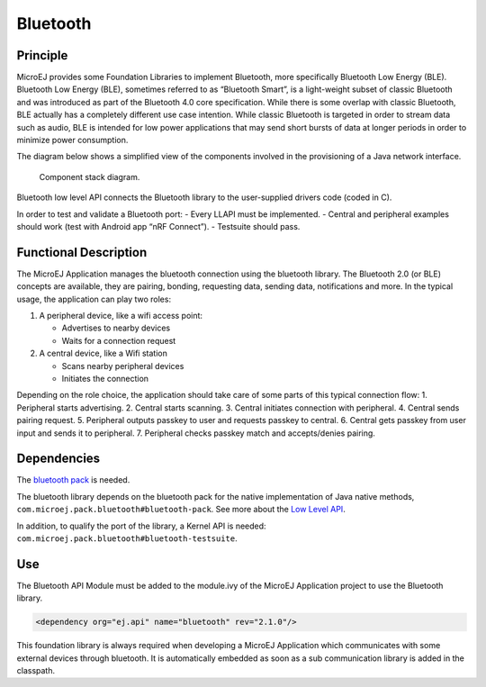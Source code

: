 .. _pack_bluetooth:

=========
Bluetooth
=========

Principle
=========

MicroEJ provides some Foundation Libraries to implement Bluetooth, more
specifically Bluetooth Low Energy (BLE). Bluetooth Low Energy (BLE),
sometimes referred to as “Bluetooth Smart”, is a light-weight subset of
classic Bluetooth and was introduced as part of the Bluetooth 4.0 core
specification. While there is some overlap with classic Bluetooth, BLE
actually has a completely different use case intention. While classic
Bluetooth is targeted in order to stream data such as audio, BLE is
intended for low power applications that may send short bursts of data
at longer periods in order to minimize power consumption.

The diagram below shows a simplified view of the components involved in
the provisioning of a Java network interface.

.. figure:: images/bluetooth-principle-diagram.png
   :alt: Component stack diagram.

   Component stack diagram.

Bluetooth low level API connects the Bluetooth library to the
user-supplied drivers code (coded in C).

In order to test and validate a Bluetooth port: 
- Every LLAPI must be
implemented. 
- Central and peripheral examples should work (test with
Android app “nRF Connect”). 
- Testsuite should pass.

Functional Description
======================

The MicroEJ Application manages the bluetooth connection using the
bluetooth library. The Bluetooth 2.0 (or BLE) concepts are available,
they are pairing, bonding, requesting data, sending data, notifications
and more. In the typical usage, the application can play two roles:

1. A peripheral device, like a wifi access point:

   -  Advertises to nearby devices
   -  Waits for a connection request

2. A central device, like a Wifi station

   -  Scans nearby peripheral devices
   -  Initiates the connection

Depending on the role choice, the application should take care of some
parts of this typical connection flow: 
1. Peripheral starts advertising.
2. Central starts scanning. 
3. Central initiates connection with peripheral. 
4. Central sends pairing request. 
5. Peripheral outputs passkey to user and requests passkey to central. 
6. Central gets passkey from user input and sends it to peripheral. 
7. Peripheral checks passkey match and accepts/denies pairing.

Dependencies
============

The `bluetooth
pack <https://docs.microej.com/en/latest/PlatformDeveloperGuide/platformQualification.html#bluetooth-pack>`__
is needed.

The bluetooth library depends on the bluetooth pack for the native
implementation of Java native methods,
``com.microej.pack.bluetooth#bluetooth-pack``. See more about the `Low
Level
API <https://docs.microej.com/en/latest/PlatformDeveloperGuide/appendix/llapi.html>`__.

In addition, to qualify the port of the library, a Kernel API is needed:
``com.microej.pack.bluetooth#bluetooth-testsuite``.

Use
===

The Bluetooth API Module must be added to the module.ivy of the MicroEJ
Application project to use the Bluetooth library.

.. code:: xml

   <dependency org="ej.api" name="bluetooth" rev="2.1.0"/>

This foundation library is always required when developing a MicroEJ
Application which communicates with some external devices through
bluetooth. It is automatically embedded as soon as a sub communication
library is added in the classpath.
